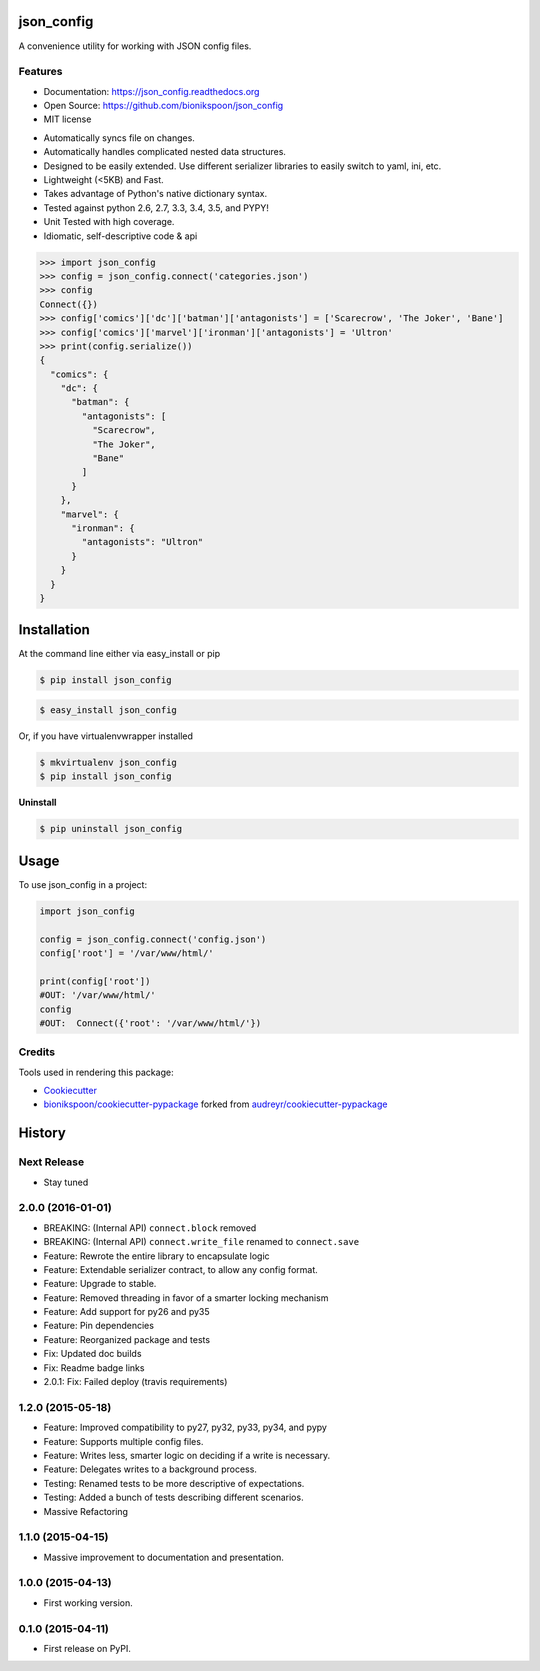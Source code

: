 .. START Source defined in docs/github_docs.py


.. This document was procedurally generated by docs/github_docs.py on Friday, January 01, 2016


.. END Source defined in docs/github_docs.py
.. START Source defined in docs/github_docs.py


.. role:: mod(literal)
.. role:: func(literal)
.. role:: data(literal)
.. role:: const(literal)
.. role:: class(literal)
.. role:: meth(literal)
.. role:: attr(literal)
.. role:: exc(literal)
.. role:: obj(literal)
.. role:: envvar(literal)


.. END Source defined in docs/github_docs.py
.. START Source defined in docs/source/_partial/readme_title.rst

===========
json_config
===========

.. image:: https://badge.fury.io/py/json_config.svg
    :target: https://pypi.python.org/pypi/json_config/
    :alt: Latest Version

.. image:: https://img.shields.io/pypi/status/json_config.svg
    :target: https://pypi.python.org/pypi/json_config/
    :alt: Development Status

.. image:: https://travis-ci.org/bionikspoon/json_config.svg?branch=develop
    :target: https://travis-ci.org/bionikspoon/json_config?branch=develop
    :alt: Build Status

.. image:: https://coveralls.io/repos/bionikspoon/json_config/badge.svg?branch=develop
    :target: https://coveralls.io/github/bionikspoon/json_config?branch=develop&service=github
    :alt: Coverage Status

.. image:: https://readthedocs.org/projects/json_config/badge/?version=develop
    :target: https://json_config.readthedocs.org/en/develop/?badge=develop
    :alt: Documentation Status


A convenience utility for working with JSON config files.


.. END Source defined in docs/source/_partial/readme_title.rst
.. START Source defined in docs/source/_partial/readme_features.rst

Features
--------

- Documentation: https://json_config.readthedocs.org
- Open Source: https://github.com/bionikspoon/json_config
- MIT license

..

- Automatically syncs file on changes.
- Automatically handles complicated nested data structures.
- Designed to be easily extended.  Use different serializer libraries to easily switch to yaml, ini, etc.
- Lightweight (<5KB) and Fast.
- Takes advantage of Python's native dictionary syntax.
- Tested against python 2.6, 2.7, 3.3, 3.4, 3.5, and PYPY!
- Unit Tested with high coverage.
- Idiomatic, self-descriptive code & api

.. code-block:: python

    >>> import json_config
    >>> config = json_config.connect('categories.json')
    >>> config
    Connect({})
    >>> config['comics']['dc']['batman']['antagonists'] = ['Scarecrow', 'The Joker', 'Bane']
    >>> config['comics']['marvel']['ironman']['antagonists'] = 'Ultron'
    >>> print(config.serialize())
    {
      "comics": {
        "dc": {
          "batman": {
            "antagonists": [
              "Scarecrow",
              "The Joker",
              "Bane"
            ]
          }
        },
        "marvel": {
          "ironman": {
            "antagonists": "Ultron"
          }
        }
      }
    }



.. END Source defined in docs/source/_partial/readme_features.rst
.. START Source defined in docs/source/installation.rst


============
Installation
============

At the command line either via easy_install or pip

.. code-block:: shell

    $ pip install json_config



.. code-block:: shell

    $ easy_install json_config

Or, if you have virtualenvwrapper installed

.. code-block:: shell

    $ mkvirtualenv json_config
    $ pip install json_config

**Uninstall**

.. code-block:: shell

    $ pip uninstall json_config



.. END Source defined in docs/source/installation.rst
.. START Source defined in docs/source/usage.rst

=====
Usage
=====

To use json_config in a project:

.. code-block:: python

    import json_config

    config = json_config.connect('config.json')
    config['root'] = '/var/www/html/'

    print(config['root'])
    #OUT: '/var/www/html/'
    config
    #OUT:  Connect({'root': '/var/www/html/'})


.. END Source defined in docs/source/usage.rst
.. START Source defined in docs/source/_partial/readme_credits.rst

Credits
-------

Tools used in rendering this package:

*  Cookiecutter_
*  `bionikspoon/cookiecutter-pypackage`_ forked from `audreyr/cookiecutter-pypackage`_

.. _Cookiecutter: https://github.com/audreyr/cookiecutter
.. _`bionikspoon/cookiecutter-pypackage`: https://github.com/bionikspoon/cookiecutter-pypackage
.. _`audreyr/cookiecutter-pypackage`: https://github.com/audreyr/cookiecutter-pypackage


.. END Source defined in docs/source/_partial/readme_credits.rst


.. START Source defined in docs/github_docs.py


.. This document was procedurally generated by docs/github_docs.py on Friday, January 01, 2016


.. END Source defined in docs/github_docs.py
.. START Source defined in docs/github_docs.py


.. role:: mod(literal)
.. role:: func(literal)
.. role:: data(literal)
.. role:: const(literal)
.. role:: class(literal)
.. role:: meth(literal)
.. role:: attr(literal)
.. role:: exc(literal)
.. role:: obj(literal)
.. role:: envvar(literal)


.. END Source defined in docs/github_docs.py
.. START Source defined in docs/source/history.rst

=======
History
=======

Next Release
------------
- Stay tuned

2.0.0 (2016-01-01)
------------------
- BREAKING: (Internal API) ``connect.block`` removed
- BREAKING: (Internal API) ``connect.write_file`` renamed to ``connect.save``
- Feature: Rewrote the entire library to encapsulate logic
- Feature: Extendable serializer contract, to allow any config format.
- Feature: Upgrade to stable.
- Feature: Removed threading in favor of a smarter locking mechanism
- Feature: Add support for py26 and py35
- Feature: Pin dependencies
- Feature: Reorganized package and tests
- Fix: Updated doc builds
- Fix: Readme badge links
- 2.0.1: Fix: Failed deploy (travis requirements)


1.2.0 (2015-05-18)
------------------

- Feature: Improved compatibility to py27, py32, py33, py34, and pypy
- Feature: Supports multiple config files.
- Feature: Writes less, smarter logic on deciding if a write is necessary.
- Feature: Delegates writes to a background process.
- Testing: Renamed tests to be more descriptive of expectations.
- Testing: Added a bunch of tests describing different scenarios.
- Massive Refactoring

1.1.0 (2015-04-15)
------------------

- Massive improvement to documentation and presentation.

1.0.0 (2015-04-13)
------------------

- First working version.

0.1.0 (2015-04-11)
------------------

- First release on PyPI.


.. END Source defined in docs/source/history.rst


